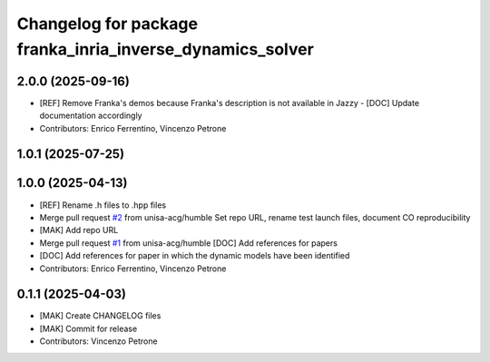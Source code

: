 ^^^^^^^^^^^^^^^^^^^^^^^^^^^^^^^^^^^^^^^^^^^^^^^^^^^^^^^^^^
Changelog for package franka_inria_inverse_dynamics_solver
^^^^^^^^^^^^^^^^^^^^^^^^^^^^^^^^^^^^^^^^^^^^^^^^^^^^^^^^^^

2.0.0 (2025-09-16)
------------------
* [REF] Remove Franka's demos because Franka's description is not available in Jazzy
  - [DOC] Update documentation accordingly
* Contributors: Enrico Ferrentino, Vincenzo Petrone

1.0.1 (2025-07-25)
------------------

1.0.0 (2025-04-13)
------------------
* [REF] Rename .h files to .hpp files
* Merge pull request `#2 <https://github.com/unisa-acg/inverse-dynamics-solver/issues/2>`_ from unisa-acg/humble
  Set repo URL, rename test launch files, document CO reproducibility
* [MAK] Add repo URL
* Merge pull request `#1 <https://github.com/unisa-acg/inverse-dynamics-solver/issues/1>`_ from unisa-acg/humble
  [DOC] Add references for papers
* [DOC] Add references for paper in which the dynamic models have been identified
* Contributors: Enrico Ferrentino, Vincenzo Petrone

0.1.1 (2025-04-03)
------------------
* [MAK] Create CHANGELOG files
* [MAK] Commit for release
* Contributors: Vincenzo Petrone
